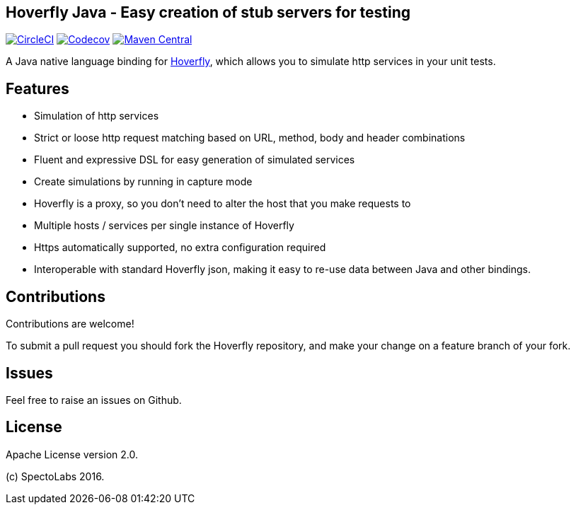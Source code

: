 == Hoverfly Java - Easy creation of stub servers for testing

image:https://circleci.com/gh/SpectoLabs/hoverfly-junit.svg?style=shield["CircleCI", link="https://circleci.com/gh/SpectoLabs/hoverfly-junit"]
image:https://codecov.io/gh/spectolabs/hoverfly-junit/branch/master/graph/badge.svg["Codecov", link="https://codecov.io/gh/spectolabs/hoverfly-junit"]
image:https://img.shields.io/maven-central/v/io.specto/hoverfly-junit.svg["Maven Central", link="https://mvnrepository.com/artifact/io.specto/hoverfly-junit"]

A Java native language binding for http://hoverfly.io/[Hoverfly^], which allows you to simulate http services in your unit tests.

== Features

- Simulation of http services
- Strict or loose http request matching based on URL, method, body and header combinations
- Fluent and expressive DSL for easy generation of simulated services
- Create simulations by running in capture mode
- Hoverfly is a proxy, so you don't need to alter the host that you make requests to
- Multiple hosts / services per single instance of Hoverfly
- Https automatically supported, no extra configuration required
- Interoperable with standard Hoverfly json, making it easy to re-use data between Java and other bindings.

== Contributions

Contributions are welcome!

To submit a pull request you should fork the Hoverfly repository, and make your change on a feature branch of your fork.

== Issues

Feel free to raise an issues on Github.

== License

Apache License version 2.0.

(c) SpectoLabs 2016.


